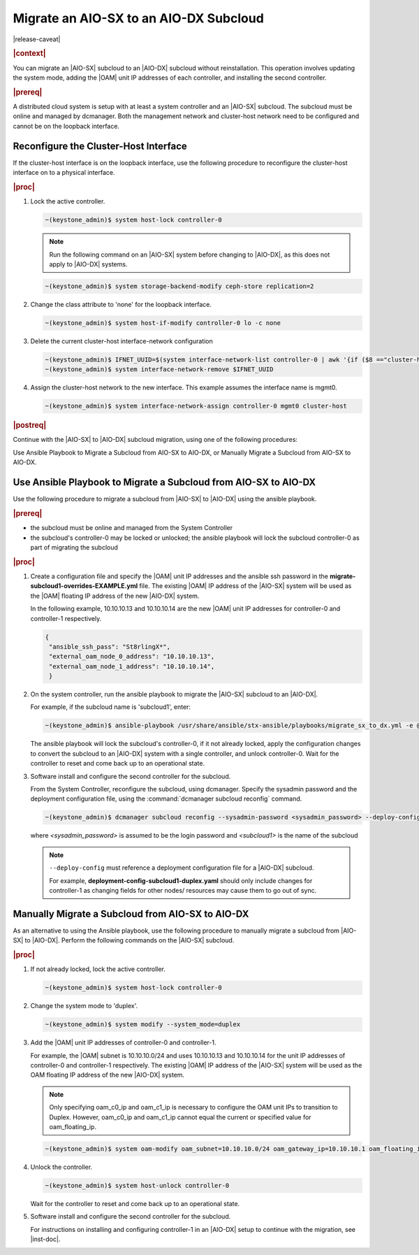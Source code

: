 
.. _migrate-an-aiosx-subcloud-to-an-aiodx-subcloud:

---------------------------------------
Migrate an AIO-SX to an AIO-DX Subcloud
---------------------------------------

|release-caveat|

.. rubric:: |context|

You can migrate an |AIO-SX| subcloud to an |AIO-DX| subcloud without
reinstallation. This operation involves updating the system mode, adding the
|OAM| unit IP addresses of each controller, and installing the second controller.

.. rubric:: |prereq|

A distributed cloud system is setup with at least a system controller and an
|AIO-SX| subcloud. The subcloud must be online and managed by dcmanager.
Both the management network and cluster-host network need to be configured and
cannot be on the loopback interface.

======================================
Reconfigure the Cluster-Host Interface
======================================

If the cluster-host interface is on the loopback interface, use the following
procedure to reconfigure the cluster-host interface on to a physical interface.

.. rubric:: |proc|

#.  Lock the active controller.

    .. code-block:: none

        ~(keystone_admin)$ system host-lock controller-0

    .. note::

        Run the following command on an |AIO-SX| system before changing to |AIO-DX|, as this
        does not apply to |AIO-DX| systems.

    .. code-block:: none

        ~(keystone_admin)$ system storage-backend-modify ceph-store replication=2

#.  Change the class attribute to 'none' for the loopback interface.

    .. code-block:: none

        ~(keystone_admin)$ system host-if-modify controller-0 lo -c none

#.  Delete the current cluster-host interface-network configuration

    .. code-block:: none

        ~(keystone_admin)$ IFNET_UUID=$(system interface-network-list controller-0 | awk '{if ($8 =="cluster-host") print $4;}')
        ~(keystone_admin)$ system interface-network-remove $IFNET_UUID

#.  Assign the cluster-host network to the new interface. This example assumes
    the interface name is mgmt0.

    .. code-block:: none

        ~(keystone_admin)$ system interface-network-assign controller-0 mgmt0 cluster-host

.. rubric:: |postreq|

Continue with the |AIO-SX| to |AIO-DX| subcloud migration, using one of the
following procedures:

Use Ansible Playbook to Migrate a Subcloud from AIO-SX to AIO-DX, or
Manually Migrate a Subcloud from AIO-SX to AIO-DX.


.. _use-ansible-playbook-to-migrate-a-subcloud-from-AIO-SX-to-AIO-DX:

================================================================
Use Ansible Playbook to Migrate a Subcloud from AIO-SX to AIO-DX
================================================================

Use the following procedure to migrate a subcloud from |AIO-SX| to |AIO-DX|
using the ansible playbook.

.. rubric:: |prereq|

-  the subcloud must be online and managed from the System Controller
-  the subcloud's controller-0 may be locked or unlocked; the ansible playbook
   will lock the subcloud controller-0 as part of migrating the subcloud


.. rubric:: |proc|

#.  Create a configuration file and specify the |OAM| unit IP addresses and
    the ansible ssh password in the **migrate-subcloud1-overrides-EXAMPLE.yml**
    file. The existing |OAM| IP address of the |AIO-SX| system will be used as
    the |OAM| floating IP address of the new |AIO-DX| system.

    In the following example, 10.10.10.13 and 10.10.10.14 are the new |OAM| unit
    IP addresses for controller-0 and controller-1 respectively.

    .. code-block:: none

         {
          "ansible_ssh_pass": "St8rlingX*",
          "external_oam_node_0_address": "10.10.10.13",
          "external_oam_node_1_address": "10.10.10.14",
          }

#.  On the system controller, run the ansible playbook to migrate the |AIO-SX|
    subcloud to an |AIO-DX|.

    For example, if the subcloud name is 'subcloud1', enter:

    .. code-block:: none

        ~(keystone_admin)$ ansible-playbook /usr/share/ansible/stx-ansible/playbooks/migrate_sx_to_dx.yml -e @migrate-subcloud1-overrides-EXAMPLE.yml -i subcloud1, -v

    The ansible playbook will lock the subcloud's controller-0, if it not
    already locked, apply the configuration changes to convert the subcloud to
    an |AIO-DX| system with a single controller, and unlock controller-0.
    Wait for the controller to reset and come back up to an operational state.

#.  Software install and configure the second controller for the subcloud.

    From the System Controller, reconfigure the subcloud, using dcmanager.
    Specify the sysadmin password and the deployment configuration file, using
    the :command:`dcmanager subcloud reconfig` command.

    .. code-block:: none

        ~(keystone_admin)$ dcmanager subcloud reconfig --sysadmin-password <sysadmin_password> --deploy-config deployment-config-subcloud1-duplex.yaml <subcloud1>

    where *<sysadmin_password>* is assumed to be the login password and
    *<subcloud1>* is the name of the subcloud

    .. note::

        ``--deploy-config`` must reference a deployment configuration file for
        a |AIO-DX| subcloud.

        For example, **deployment-config-subcloud1-duplex.yaml** should only
        include changes for controller-1 as changing fields for other nodes/
        resources may cause them to go out of sync.

.. only:: partner

    .. include:: /_includes/migrate-an-aiosx-subcloud-to-an-aiodx-subcloud.rest


.. _manually-migrate-a-subcloud-from-AIO-SX-to-AIO-DX:

=================================================
Manually Migrate a Subcloud from AIO-SX to AIO-DX
=================================================

As an alternative to using the Ansible playbook, use the following procedure
to manually migrate a subcloud from |AIO-SX| to |AIO-DX|. Perform the following
commands on the |AIO-SX| subcloud.

.. rubric:: |proc|

#.  If not already locked, lock the active controller.

    .. code-block:: none

        ~(keystone_admin)$ system host-lock controller-0

#.  Change the system mode to 'duplex'.

    .. code-block:: none

        ~(keystone_admin)$ system modify --system_mode=duplex

#.  Add the |OAM| unit IP addresses of controller-0 and controller-1.

    For example, the |OAM| subnet is 10.10.10.0/24 and uses 10.10.10.13 and
    10.10.10.14 for the unit IP addresses of controller-0 and controller-1
    respectively. The existing |OAM| IP address of the |AIO-SX| system will be
    used as the OAM floating IP address of the new |AIO-DX| system.

    .. note::

        Only specifying oam_c0_ip and oam_c1_ip is necessary to configure the
        OAM unit IPs to transition to Duplex. However, oam_c0_ip and oam_c1_ip
        cannot equal the current or specified value for oam_floating_ip.

    .. code-block:: none

        ~(keystone_admin)$ system oam-modify oam_subnet=10.10.10.0/24 oam_gateway_ip=10.10.10.1 oam_floating_ip=10.10.10.12 oam_c0_ip=10.10.10.13 oam_c1_ip=10.10.10.14

#.  Unlock the controller.

    .. code-block:: none

        ~(keystone_admin)$ system host-unlock controller-0

    Wait for the controller to reset and come back up to an operational state.

#.  Software install and configure the second controller for the subcloud.

    For instructions on installing and configuring controller-1 in an
    |AIO-DX| setup to continue with the migration, see |inst-doc|.


